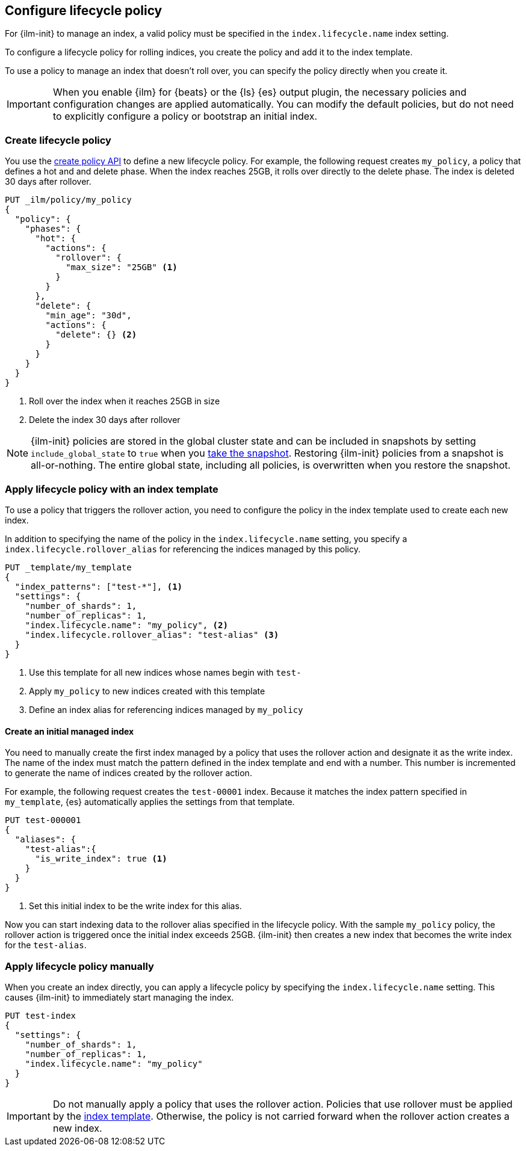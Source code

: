 [role="xpack"]
[testenv="basic"]
[[set-up-lifecycle-policy]]
== Configure lifecycle policy [[ilm-policy-definition]]

For {ilm-init} to manage an index, a valid policy 
must be specified in the `index.lifecycle.name` index setting. 

To configure a lifecycle policy for rolling indices, 
you create the policy and add it to the index template.

To use a policy to manage an index that doesn't roll over,
you can specify the policy directly when you create it.

IMPORTANT: When you enable {ilm} for {beats} or the {ls} {es} output plugin, 
the necessary policies and configuration changes are applied automatically. 
You can modify the default policies, but do not need to explicitly configure a policy or
bootstrap an initial index.


[discrete]
[[ilm-create-policy]]
=== Create lifecycle policy

You use the <<ilm-put-lifecycle,create policy API>> to define a new lifecycle policy. 
For example, the following request creates `my_policy`, a
policy that defines a hot and and delete phase.
When the index reaches 25GB, it rolls over directly to the delete phase.
The index is deleted 30 days after rollover.

[source,console]
------------------------
PUT _ilm/policy/my_policy
{
  "policy": {
    "phases": {
      "hot": {
        "actions": {
          "rollover": {
            "max_size": "25GB" <1>
          }
        }
      },
      "delete": {
        "min_age": "30d",
        "actions": {
          "delete": {} <2>
        }
      }
    }
  }
}
------------------------

<1> Roll over the index when it reaches 25GB in size
<2> Delete the index 30 days after rollover

NOTE: {ilm-init} policies are stored in the global cluster state and can be included in snapshots by  
setting `include_global_state` to `true` when you <<snapshots-take-snapshot, take the snapshot>>. 
Restoring {ilm-init} policies from a snapshot is all-or-nothing. 
The entire global state, including all policies, is overwritten when you restore the snapshot.

[discrete]
[[apply-policy-template]]
=== Apply lifecycle policy with an index template

To use a policy that triggers the rollover action, 
you need to configure the policy in the index template used to create each new index.
 
In addition to specifying the name of the policy in the `index.lifecycle.name` setting, 
you specify a `index.lifecycle.rollover_alias` for referencing
the indices managed by this policy. 

[source,console]
-----------------------
PUT _template/my_template
{
  "index_patterns": ["test-*"], <1>
  "settings": {
    "number_of_shards": 1,
    "number_of_replicas": 1,
    "index.lifecycle.name": "my_policy", <2>
    "index.lifecycle.rollover_alias": "test-alias" <3>
  }
}
-----------------------

<1> Use this template for all new indices whose names begin with `test-`
<2> Apply `my_policy` to new indices created with this template
<3> Define an index alias for referencing indices managed by `my_policy`

//////////////////////////

[source,console]
--------------------------------------------------
DELETE /_template/my_template
--------------------------------------------------
// TEST[continued]

//////////////////////////

[discrete]
[[create-initial-index]]
==== Create an initial managed index

You need to manually create the first index managed by a policy that uses the rollover action
and designate it as the write index.
The name of the index must match the pattern defined in the index template and end with a number.
This number is incremented to generate the name of indices created by the rollover action.

For example, the following request creates the `test-00001` index. 
Because it matches the index pattern specified in `my_template`, 
{es} automatically applies the settings from that template.

[source,console]
-----------------------
PUT test-000001
{
  "aliases": {
    "test-alias":{
      "is_write_index": true <1>
    }
  }
}
-----------------------

<1> Set this initial index to be the write index for this alias.

Now you can start indexing data to the rollover alias specified in the lifecycle policy. 
With the sample `my_policy` policy, the rollover action is triggered once the initial
index exceeds 25GB. 
{ilm-init} then creates a new index that becomes the write index for the `test-alias`.

[discrete]
[[apply-policy-manually]]
=== Apply lifecycle policy manually

When you create an index directly, you can apply a lifecycle policy 
by specifying the `index.lifecycle.name` setting.
This causes {ilm-init} to immediately start managing the index.

[source,console]
-----------------------
PUT test-index
{
  "settings": {
    "number_of_shards": 1,
    "number_of_replicas": 1,
    "index.lifecycle.name": "my_policy"
  }
}
-----------------------

IMPORTANT: Do not manually apply a policy that uses the rollover action.
Policies that use rollover must be applied by the <<apply-policy-template, index template>>. 
Otherwise, the policy is not carried forward when the rollover action creates a new index.
